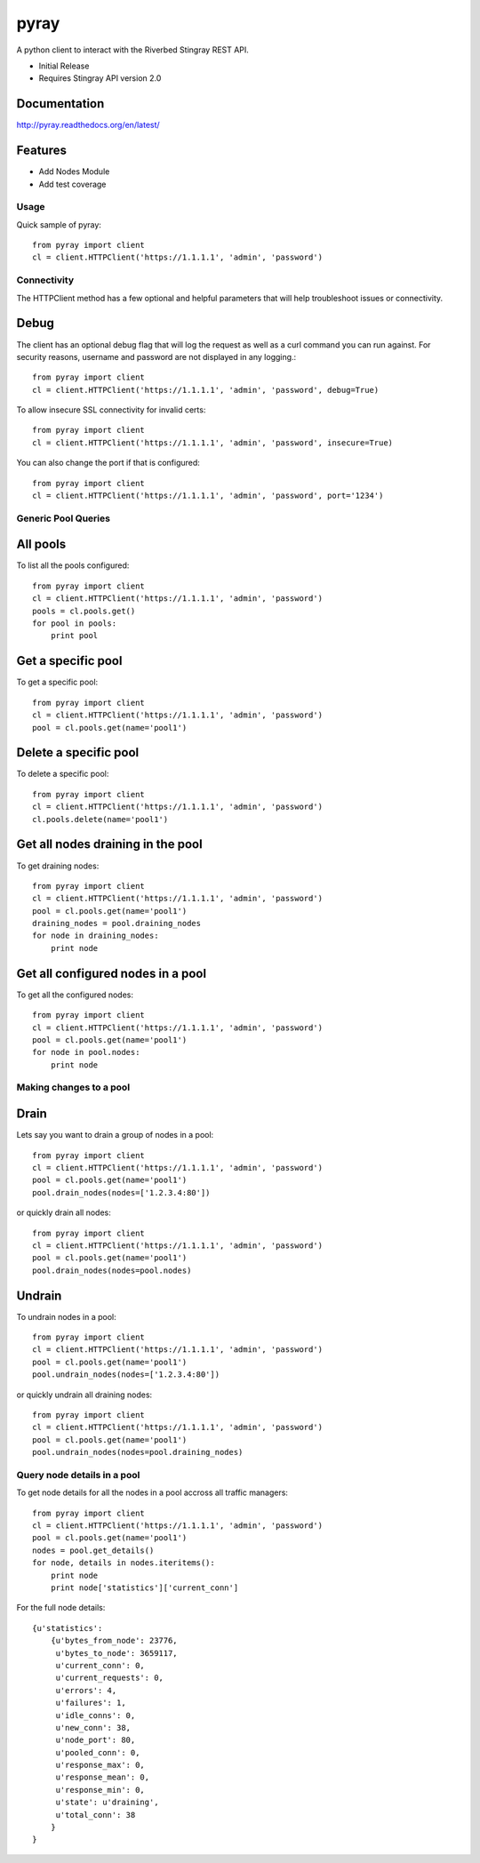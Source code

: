 ===============================
pyray
===============================

.. image:: https://badge.fury.io/py/pyray.png
    :target: http://badge.fury.io/py/pyray

.. image:: https://travis-ci.org/intr1nsic/pyray.png?branch=master
        :target: https://travis-ci.org/intr1nsic/pyray

A python client to interact with the Riverbed Stingray REST API.

* Initial Release
* Requires Stingray API version 2.0

Documentation
-------------

http://pyray.readthedocs.org/en/latest/

Features
--------

* Add Nodes Module
* Add test coverage

Usage
========

Quick sample of pyray::

    from pyray import client
    cl = client.HTTPClient('https://1.1.1.1', 'admin', 'password')

Connectivity
============

The HTTPClient method has a few optional and helpful parameters that will
help troubleshoot issues or connectivity.

Debug
-----

The client has an optional debug flag that will log the request as well as
a curl command you can run against. For security reasons, username and password
are not displayed in any logging.::

    from pyray import client
    cl = client.HTTPClient('https://1.1.1.1', 'admin', 'password', debug=True)

To allow insecure SSL connectivity for invalid certs::

    from pyray import client
    cl = client.HTTPClient('https://1.1.1.1', 'admin', 'password', insecure=True)

You can also change the port if that is configured::

    from pyray import client
    cl = client.HTTPClient('https://1.1.1.1', 'admin', 'password', port='1234')

Generic Pool Queries
====================

All pools
---------

To list all the pools configured::

    from pyray import client
    cl = client.HTTPClient('https://1.1.1.1', 'admin', 'password')
    pools = cl.pools.get()
    for pool in pools:
        print pool

Get a specific pool
-------------------

To get a specific pool::

    from pyray import client
    cl = client.HTTPClient('https://1.1.1.1', 'admin', 'password')
    pool = cl.pools.get(name='pool1')

Delete a specific pool
----------------------

To delete a specific pool::

    from pyray import client
    cl = client.HTTPClient('https://1.1.1.1', 'admin', 'password')
    cl.pools.delete(name='pool1')

Get all nodes draining in the pool
----------------------------------

To get draining nodes::

    from pyray import client
    cl = client.HTTPClient('https://1.1.1.1', 'admin', 'password')
    pool = cl.pools.get(name='pool1')
    draining_nodes = pool.draining_nodes
    for node in draining_nodes:
        print node

Get all configured nodes in a pool
----------------------------------

To get all the configured nodes::

    from pyray import client
    cl = client.HTTPClient('https://1.1.1.1', 'admin', 'password')
    pool = cl.pools.get(name='pool1')
    for node in pool.nodes:
        print node

Making changes to a pool
========================

Drain
-----

Lets say you want to drain a group of nodes in a pool::

    from pyray import client
    cl = client.HTTPClient('https://1.1.1.1', 'admin', 'password')
    pool = cl.pools.get(name='pool1')
    pool.drain_nodes(nodes=['1.2.3.4:80'])

or quickly drain all nodes::

    from pyray import client
    cl = client.HTTPClient('https://1.1.1.1', 'admin', 'password')
    pool = cl.pools.get(name='pool1')
    pool.drain_nodes(nodes=pool.nodes)

Undrain
-------

To undrain nodes in a pool::

    from pyray import client
    cl = client.HTTPClient('https://1.1.1.1', 'admin', 'password')
    pool = cl.pools.get(name='pool1')
    pool.undrain_nodes(nodes=['1.2.3.4:80'])

or quickly undrain all draining nodes::

    from pyray import client
    cl = client.HTTPClient('https://1.1.1.1', 'admin', 'password')
    pool = cl.pools.get(name='pool1')
    pool.undrain_nodes(nodes=pool.draining_nodes)

Query node details in a pool
============================

To get node details for all the nodes in a pool accross all traffic managers::

    from pyray import client
    cl = client.HTTPClient('https://1.1.1.1', 'admin', 'password')
    pool = cl.pools.get(name='pool1')
    nodes = pool.get_details()
    for node, details in nodes.iteritems():
        print node
        print node['statistics']['current_conn']

For the full node details::

    {u'statistics':
        {u'bytes_from_node': 23776,
         u'bytes_to_node': 3659117,
         u'current_conn': 0,
         u'current_requests': 0,
         u'errors': 4,
         u'failures': 1,
         u'idle_conns': 0,
         u'new_conn': 38,
         u'node_port': 80,
         u'pooled_conn': 0,
         u'response_max': 0,
         u'response_mean': 0,
         u'response_min': 0,
         u'state': u'draining',
         u'total_conn': 38
        }
    }